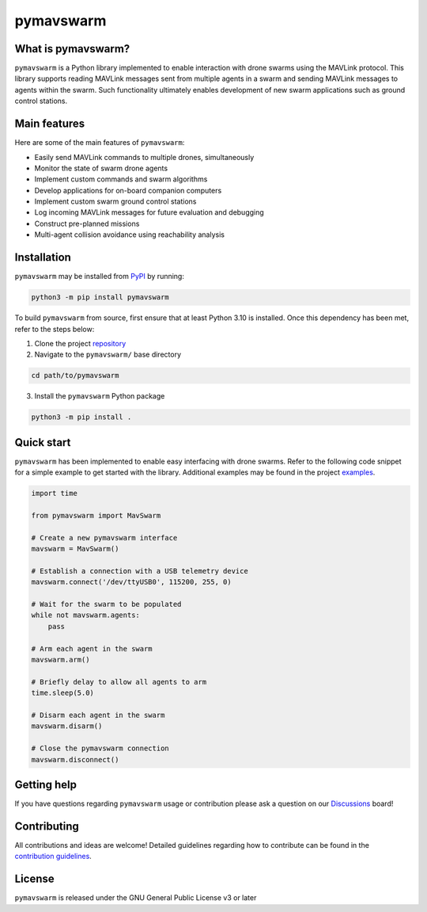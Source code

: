 ==========
pymavswarm
==========

.. image:: https://img.shields.io/pypi/v/pymavswarm?color=gr
    :target: https://pypi.org/project/pymavswarm/
    :alt: PyPI Version

.. image:: https://img.shields.io/github/commit-activity/m/unl-nimbus-lab/pymavswarm
    :target: https://github.com/unl-nimbus-lab/pymavswarm/commits/main
    :alt: Contribution Frequency

.. image:: https://img.shields.io/github/license/unl-nimbus-lab/pymavswarm
    :target: https://github.com/unl-nimbus-lab/pymavswarm/blob/main/LICENSE
    :alt: License: GPLv3

.. image:: https://img.shields.io/github/issues/unl-nimbus-lab/pymavswarm?color=purple
    :target: https://github.com/unl-nimbus-lab/pymavswarm/issues
    :alt: Open Issues

.. image:: https://readthedocs.org/projects/pymavswarm/badge/?version=latest
    :target: https://pymavswarm.readthedocs.io/en/latest/?badge=latest
    :alt: Documentation Status

.. read-me-summary-begin

What is pymavswarm?
-------------------

``pymavswarm`` is a Python library implemented to enable interaction with drone
swarms using the MAVLink protocol. This library supports reading MAVLink
messages sent from multiple agents in a swarm and sending MAVLink messages to
agents within the swarm. Such functionality ultimately enables development of
new swarm applications such as ground control stations.

Main features
-------------

Here are some of the main features of ``pymavswarm``:

- Easily send MAVLink commands to multiple drones, simultaneously
- Monitor the state of swarm drone agents
- Implement custom commands and swarm algorithms
- Develop applications for on-board companion computers
- Implement custom swarm ground control stations
- Log incoming MAVLink messages for future evaluation and debugging
- Construct pre-planned missions
- Multi-agent collision avoidance using reachability analysis

Installation
------------

``pymavswarm`` may be installed from `PyPI`_ by running:

.. _PyPI: https://pypi.org/project/pymavswarm/#description

.. code-block:: console

    python3 -m pip install pymavswarm

To build ``pymavswarm`` from source, first ensure that at least Python 3.10 is
installed. Once this dependency has been met, refer to the steps below:

1. Clone the project `repository`_
2. Navigate to the ``pymavswarm/`` base directory

.. _repository: https://github.com/unl-nimbus-lab/pymavswarm

.. code-block:: console

    cd path/to/pymavswarm

3. Install the ``pymavswarm`` Python package

.. code-block:: console

    python3 -m pip install .

Quick start
-----------

``pymavswarm`` has been implemented to enable easy interfacing with drone
swarms. Refer to the following code snippet for a simple example to get started
with the library. Additional examples may be found in the project `examples`_.

.. _examples: https://github.com/unl-nimbus-lab/pymavswarm/tree/main/examples

.. code-block:: python

    import time

    from pymavswarm import MavSwarm

    # Create a new pymavswarm interface
    mavswarm = MavSwarm()

    # Establish a connection with a USB telemetry device
    mavswarm.connect('/dev/ttyUSB0', 115200, 255, 0)

    # Wait for the swarm to be populated
    while not mavswarm.agents:
        pass

    # Arm each agent in the swarm
    mavswarm.arm()

    # Briefly delay to allow all agents to arm
    time.sleep(5.0)

    # Disarm each agent in the swarm
    mavswarm.disarm()

    # Close the pymavswarm connection
    mavswarm.disconnect()

Getting help
------------

If you have questions regarding ``pymavswarm`` usage or contribution please ask a
question on our `Discussions`_ board!

.. _Discussions: https://github.com/unl-nimbus-lab/pymavswarm/discussions

.. read-me-summary-end

Contributing
------------

All contributions and ideas are welcome! Detailed guidelines regarding how to
contribute can be found in the `contribution guidelines`_.

.. _contribution guidelines: https://github.com/unl-nimbus-lab/pymavswarm/blob/main/.github/CONTRIBUTING.md

License
-------

``pymavswarm`` is released under the GNU General Public License v3 or later
